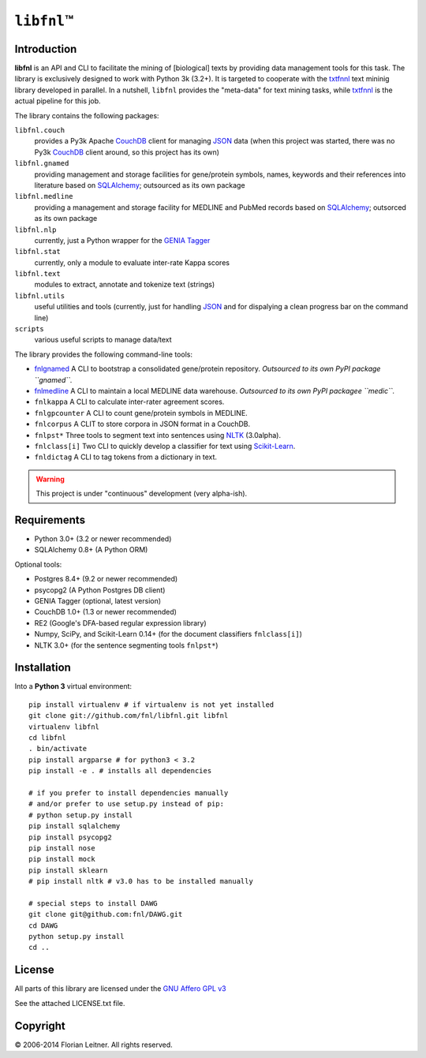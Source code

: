 #############
``libfnl``\ ™
#############

Introduction
============

**libfnl** is an API and CLI to facilitate the mining of [biological] texts by
providing data management tools for this task. The library is exclusively
designed to work with Python 3k (3.2+). It is targeted to cooperate with the
txtfnnl_ text mininig library developed in parallel. In a nutshell, ``libfnl``
provides the "meta-data" for text mining tasks, while txtfnnl_ is the actual
pipeline for this job.

The library contains the following packages:

``libfnl.couch``
    provides a Py3k Apache CouchDB_ client for managing JSON_ data (when this
    project was started, there was no Py3k CouchDB_ client around, so this
    project has its own)
``libfnl.gnamed``
    providing management and storage facilities for gene/protein symbols,
    names, keywords and their references into literature based on SQLAlchemy_;
    outsourced as its own package
``libfnl.medline``
    providing a management and storage facility for MEDLINE and PubMed records
    based on SQLAlchemy_;
    outsorced as its own package
``libfnl.nlp``
    currently, just a Python wrapper for the GENIA_ Tagger_
``libfnl.stat``
    currently, only a module to evaluate inter-rate Kappa scores
``libfnl.text``
    modules to extract, annotate and tokenize text (strings)
``libfnl.utils``
    useful utilities and tools (currently, just for handling JSON_ and for
    dispalying a clean progress bar on the command line)
``scripts``
    various useful scripts to manage data/text

The library provides the following command-line tools:
 
- fnlgnamed_ A CLI to bootstrap a consolidated gene/protein repository. *Outsourced to its own PyPI package ``gnamed``.*
- fnlmedline_ A CLI to maintain a local MEDLINE data warehouse. *Outsourced to its own PyPI packagee ``medic``.*
- ``fnlkappa`` A CLI to calculate inter-rater agreement scores.
- ``fnlgpcounter`` A CLI to count gene/protein symbols in MEDLINE.
- ``fnlcorpus`` A CLIT to store corpora in JSON format in a CouchDB.
- ``fnlpst*`` Three tools to segment text into sentences using NLTK_ (3.0alpha).
- ``fnlclass[i]`` Two CLI to quickly develop a classifier for text using Scikit-Learn_.
- ``fnldictag`` A CLI to tag tokens from a dictionary in text.

.. warning:: This project is under "continuous" development (very alpha-ish).

.. _CouchDB: http://couchdb.apache.org/
.. _JSON: http://www.json.org
.. _GENIA: http://www-tsujii.is.s.u-tokyo.ac.jp/GENIA/home/wiki.cgi
.. _NLTK: http://nltk.org/
.. _Scikit-Learn: http://scikit-learn.org/stable/
.. _SQLAlchemy: http://www.sqlalchemy.org/
.. _Tagger: http://www-tsujii.is.s.u-tokyo.ac.jp/GENIA/tagger/
.. _txtfnnl: http://github.com/fnl/txtfnnl
.. _fnlgnamed: http://github.com/fnl/libfnl/wiki/fnlgnamed.py
.. _fnlmedline: http://github.com/fnl/libfnl/wiki/fnlmedline.py

Requirements
============

* Python 3.0+ (3.2 or newer recommended)
* SQLAlchemy 0.8+ (A Python ORM)

Optional tools:

* Postgres 8.4+ (9.2 or newer recommended)
* psycopg2 (A Python Postgres DB client)
* GENIA Tagger (optional, latest version)
* CouchDB 1.0+ (1.3 or newer recommended)
* RE2 (Google's DFA-based regular expression library)
* Numpy, SciPy, and Scikit-Learn 0.14+ (for the document classifiers ``fnlclass[i]``)
* NLTK 3.0+ (for the sentence segmenting tools ``fnlpst*``)

Installation
============

Into a **Python 3** virtual environment::

    pip install virtualenv # if virtualenv is not yet installed
    git clone git://github.com/fnl/libfnl.git libfnl
    virtualenv libfnl
    cd libfnl
    . bin/activate
    pip install argparse # for python3 < 3.2
    pip install -e . # installs all dependencies

    # if you prefer to install dependencies manually
    # and/or prefer to use setup.py instead of pip:
    # python setup.py install
    pip install sqlalchemy
    pip install psycopg2
    pip install nose
    pip install mock
    pip install sklearn
    # pip install nltk # v3.0 has to be installed manually

    # special steps to install DAWG
    git clone git@github.com:fnl/DAWG.git
    cd DAWG
    python setup.py install
    cd ..

License
=======

All parts of this library are licensed under the `GNU Affero GPL v3`_

.. _GNU Affero GPL v3: http://www.gnu.org/licenses/agpl.html

See the attached LICENSE.txt file.

Copyright
=========

© 2006-2014 Florian Leitner. All rights reserved.
